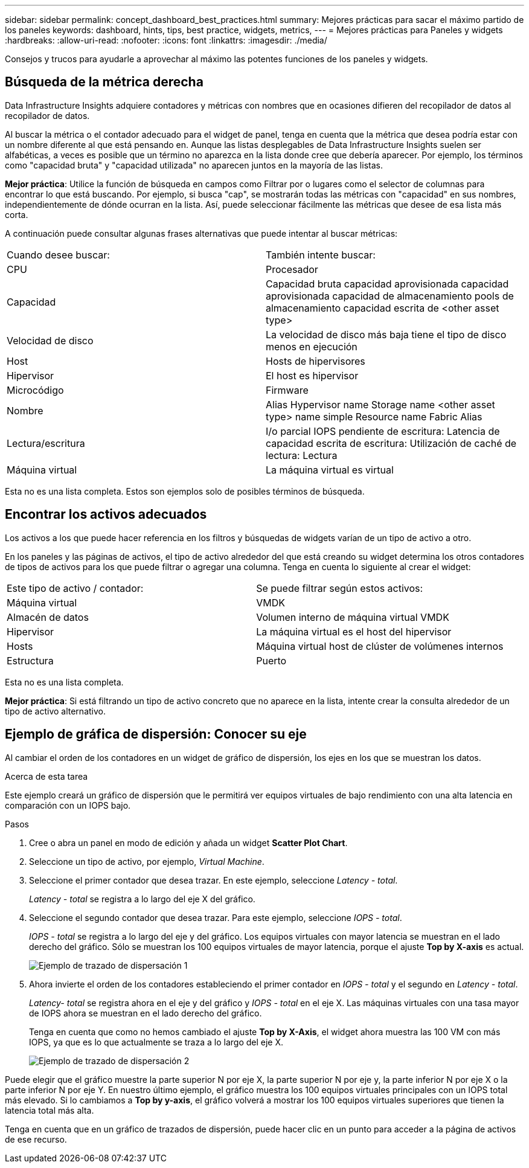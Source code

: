 ---
sidebar: sidebar 
permalink: concept_dashboard_best_practices.html 
summary: Mejores prácticas para sacar el máximo partido de los paneles 
keywords: dashboard, hints, tips, best practice, widgets, metrics, 
---
= Mejores prácticas para Paneles y widgets
:hardbreaks:
:allow-uri-read: 
:nofooter: 
:icons: font
:linkattrs: 
:imagesdir: ./media/


[role="lead"]
Consejos y trucos para ayudarle a aprovechar al máximo las potentes funciones de los paneles y widgets.



== Búsqueda de la métrica derecha

Data Infrastructure Insights adquiere contadores y métricas con nombres que en ocasiones difieren del recopilador de datos al recopilador de datos.

Al buscar la métrica o el contador adecuado para el widget de panel, tenga en cuenta que la métrica que desea podría estar con un nombre diferente al que está pensando en. Aunque las listas desplegables de Data Infrastructure Insights suelen ser alfabéticas, a veces es posible que un término no aparezca en la lista donde cree que debería aparecer. Por ejemplo, los términos como "capacidad bruta" y "capacidad utilizada" no aparecen juntos en la mayoría de las listas.

*Mejor práctica*: Utilice la función de búsqueda en campos como Filtrar por o lugares como el selector de columnas para encontrar lo que está buscando. Por ejemplo, si busca "cap", se mostrarán todas las métricas con "capacidad" en sus nombres, independientemente de dónde ocurran en la lista. Así, puede seleccionar fácilmente las métricas que desee de esa lista más corta.

A continuación puede consultar algunas frases alternativas que puede intentar al buscar métricas:

|===


| Cuando desee buscar: | También intente buscar: 


| CPU | Procesador 


| Capacidad | Capacidad bruta capacidad aprovisionada capacidad aprovisionada capacidad de almacenamiento pools de almacenamiento capacidad escrita de <other asset type> 


| Velocidad de disco | La velocidad de disco más baja tiene el tipo de disco menos en ejecución 


| Host | Hosts de hipervisores 


| Hipervisor | El host es hipervisor 


| Microcódigo | Firmware 


| Nombre | Alias Hypervisor name Storage name <other asset type> name simple Resource name Fabric Alias 


| Lectura/escritura | I/o parcial IOPS pendiente de escritura: Latencia de capacidad escrita de escritura: Utilización de caché de lectura: Lectura 


| Máquina virtual | La máquina virtual es virtual 
|===
Esta no es una lista completa. Estos son ejemplos solo de posibles términos de búsqueda.



== Encontrar los activos adecuados

Los activos a los que puede hacer referencia en los filtros y búsquedas de widgets varían de un tipo de activo a otro.

En los paneles y las páginas de activos, el tipo de activo alrededor del que está creando su widget determina los otros contadores de tipos de activos para los que puede filtrar o agregar una columna. Tenga en cuenta lo siguiente al crear el widget:

|===


| Este tipo de activo / contador: | Se puede filtrar según estos activos: 


| Máquina virtual | VMDK 


| Almacén de datos | Volumen interno de máquina virtual VMDK 


| Hipervisor | La máquina virtual es el host del hipervisor 


| Hosts | Máquina virtual host de clúster de volúmenes internos 


| Estructura | Puerto 
|===
Esta no es una lista completa.

*Mejor práctica*: Si está filtrando un tipo de activo concreto que no aparece en la lista, intente crear la consulta alrededor de un tipo de activo alternativo.



== Ejemplo de gráfica de dispersión: Conocer su eje

Al cambiar el orden de los contadores en un widget de gráfico de dispersión, los ejes en los que se muestran los datos.

.Acerca de esta tarea
Este ejemplo creará un gráfico de dispersión que le permitirá ver equipos virtuales de bajo rendimiento con una alta latencia en comparación con un IOPS bajo.

.Pasos
. Cree o abra un panel en modo de edición y añada un widget *Scatter Plot Chart*.
. Seleccione un tipo de activo, por ejemplo, _Virtual Machine_.
. Seleccione el primer contador que desea trazar. En este ejemplo, seleccione _Latency - total_.
+
_Latency - total_ se registra a lo largo del eje X del gráfico.

. Seleccione el segundo contador que desea trazar. Para este ejemplo, seleccione _IOPS - total_.
+
_IOPS - total_ se registra a lo largo del eje y del gráfico. Los equipos virtuales con mayor latencia se muestran en el lado derecho del gráfico. Sólo se muestran los 100 equipos virtuales de mayor latencia, porque el ajuste *Top by X-axis* es actual.

+
image:ScatterplotExample1.png["Ejemplo de trazado de dispersación 1"]

. Ahora invierte el orden de los contadores estableciendo el primer contador en _IOPS - total_ y el segundo en _Latency - total_.
+
_Latency- total_ se registra ahora en el eje y del gráfico y _IOPS - total_ en el eje X. Las máquinas virtuales con una tasa mayor de IOPS ahora se muestran en el lado derecho del gráfico.

+
Tenga en cuenta que como no hemos cambiado el ajuste *Top by X-Axis*, el widget ahora muestra las 100 VM con más IOPS, ya que es lo que actualmente se traza a lo largo del eje X.

+
image:ScatterplotExample2.png["Ejemplo de trazado de dispersación 2"]



Puede elegir que el gráfico muestre la parte superior N por eje X, la parte superior N por eje y, la parte inferior N por eje X o la parte inferior N por eje Y. En nuestro último ejemplo, el gráfico muestra los 100 equipos virtuales principales con un IOPS total más elevado. Si lo cambiamos a *Top by y-axis*, el gráfico volverá a mostrar los 100 equipos virtuales superiores que tienen la latencia total más alta.

Tenga en cuenta que en un gráfico de trazados de dispersión, puede hacer clic en un punto para acceder a la página de activos de ese recurso.
